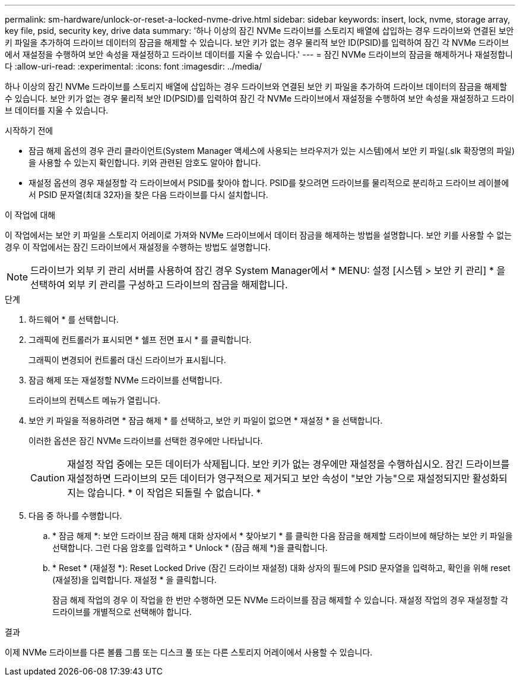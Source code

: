 ---
permalink: sm-hardware/unlock-or-reset-a-locked-nvme-drive.html 
sidebar: sidebar 
keywords: insert, lock, nvme, storage array, key file, psid, security key, drive data 
summary: '하나 이상의 잠긴 NVMe 드라이브를 스토리지 배열에 삽입하는 경우 드라이브와 연결된 보안 키 파일을 추가하여 드라이브 데이터의 잠금을 해제할 수 있습니다. 보안 키가 없는 경우 물리적 보안 ID(PSID)를 입력하여 잠긴 각 NVMe 드라이브에서 재설정을 수행하여 보안 속성을 재설정하고 드라이브 데이터를 지울 수 있습니다.' 
---
= 잠긴 NVMe 드라이브의 잠금을 해제하거나 재설정합니다
:allow-uri-read: 
:experimental: 
:icons: font
:imagesdir: ../media/


[role="lead"]
하나 이상의 잠긴 NVMe 드라이브를 스토리지 배열에 삽입하는 경우 드라이브와 연결된 보안 키 파일을 추가하여 드라이브 데이터의 잠금을 해제할 수 있습니다. 보안 키가 없는 경우 물리적 보안 ID(PSID)를 입력하여 잠긴 각 NVMe 드라이브에서 재설정을 수행하여 보안 속성을 재설정하고 드라이브 데이터를 지울 수 있습니다.

.시작하기 전에
* 잠금 해제 옵션의 경우 관리 클라이언트(System Manager 액세스에 사용되는 브라우저가 있는 시스템)에서 보안 키 파일(.slk 확장명의 파일)을 사용할 수 있는지 확인합니다. 키와 관련된 암호도 알아야 합니다.
* 재설정 옵션의 경우 재설정할 각 드라이브에서 PSID를 찾아야 합니다. PSID를 찾으려면 드라이브를 물리적으로 분리하고 드라이브 레이블에서 PSID 문자열(최대 32자)을 찾은 다음 드라이브를 다시 설치합니다.


.이 작업에 대해
이 작업에서는 보안 키 파일을 스토리지 어레이로 가져와 NVMe 드라이브에서 데이터 잠금을 해제하는 방법을 설명합니다. 보안 키를 사용할 수 없는 경우 이 작업에서는 잠긴 드라이브에서 재설정을 수행하는 방법도 설명합니다.

[NOTE]
====
드라이브가 외부 키 관리 서버를 사용하여 잠긴 경우 System Manager에서 * MENU: 설정 [시스템 > 보안 키 관리] * 을 선택하여 외부 키 관리를 구성하고 드라이브의 잠금을 해제합니다.

====
.단계
. 하드웨어 * 를 선택합니다.
. 그래픽에 컨트롤러가 표시되면 * 쉘프 전면 표시 * 를 클릭합니다.
+
그래픽이 변경되어 컨트롤러 대신 드라이브가 표시됩니다.

. 잠금 해제 또는 재설정할 NVMe 드라이브를 선택합니다.
+
드라이브의 컨텍스트 메뉴가 열립니다.

. 보안 키 파일을 적용하려면 * 잠금 해제 * 를 선택하고, 보안 키 파일이 없으면 * 재설정 * 을 선택합니다.
+
이러한 옵션은 잠긴 NVMe 드라이브를 선택한 경우에만 나타납니다.

+
[CAUTION]
====
재설정 작업 중에는 모든 데이터가 삭제됩니다. 보안 키가 없는 경우에만 재설정을 수행하십시오. 잠긴 드라이브를 재설정하면 드라이브의 모든 데이터가 영구적으로 제거되고 보안 속성이 "보안 가능"으로 재설정되지만 활성화되지는 않습니다. * 이 작업은 되돌릴 수 없습니다. *

====
. 다음 중 하나를 수행합니다.
+
.. * 잠금 해제 *: 보안 드라이브 잠금 해제 대화 상자에서 * 찾아보기 * 를 클릭한 다음 잠금을 해제할 드라이브에 해당하는 보안 키 파일을 선택합니다. 그런 다음 암호를 입력하고 * Unlock * (잠금 해제 *)을 클릭합니다.
.. * Reset * (재설정 *): Reset Locked Drive (잠긴 드라이브 재설정) 대화 상자의 필드에 PSID 문자열을 입력하고, 확인을 위해 reset (재설정)을 입력합니다. 재설정 * 을 클릭합니다.
+
잠금 해제 작업의 경우 이 작업을 한 번만 수행하면 모든 NVMe 드라이브를 잠금 해제할 수 있습니다. 재설정 작업의 경우 재설정할 각 드라이브를 개별적으로 선택해야 합니다.





.결과
이제 NVMe 드라이브를 다른 볼륨 그룹 또는 디스크 풀 또는 다른 스토리지 어레이에서 사용할 수 있습니다.
